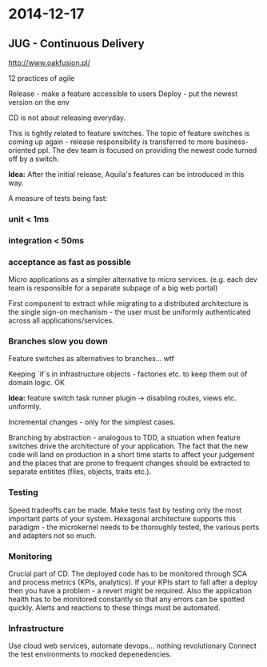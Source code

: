#+FILETAGS: :vimwiki:

* 2014-12-17
** JUG - Continuous Delivery

http://www.oakfusion.pl/

12 practices of agile

Release - make a feature accessible to users
Deploy - put the newest version on the env

CD is not about releasing everyday.

This is tightly related to feature switches.
The topic of feature switches is coming up again - release responsibility is
transferred to more business-oriented ppl.
The dev team is focused on providing the newest code turned off by a switch.

*Idea:* After the initial release, Aquila's features can be introduced in this way.

A measure of tests being fast:
*** unit < 1ms
*** integration < 50ms
*** acceptance as fast as possible
 
Micro applications as a simpler alternative to micro services.
(e.g. each dev team is responsible for a separate subpage of a big web portal)

First component to extract while migrating to a distributed architecture is the
single sign-on mechanism - the user must be uniformly authenticated across all
applications/services.

*** Branches slow you down
Feature switches as alternatives to branches... wtf

Keeping `if`s in infrastructure objects - factories etc. to keep them out of
domain logic. OK

*Idea:* feature switch task runner plugin -> disabling routes, views etc.
uniformly.

Incremental changes - only for the simplest cases.

Branching by abstraction - analogous to TDD, a situation when feature switches
drive the architecture of your application.
The fact that the new code will land on production in a short time starts to
affect your judgement and the places that are prone to frequent changes should
be extracted to separate entitites (files, objects, traits etc.).

*** Testing
Speed tradeoffs can be made.
Make tests fast by testing only the most important parts of your system.
Hexagonal architecture supports this paradigm - the microkernel needs to be 
thoroughly tested, the various ports and adapters not so much.

*** Monitoring
Crucial part of CD.
The deployed code has to be monitored through SCA and process metrics 
(KPIs, analytics).
If your KPIs start to fall after a deploy then you have a problem - a revert
might be required.
Also the application health has to be monitored constantly so that any errors
can be spotted quickly.
Alerts and reactions to these things must be automated.

*** Infrastructure
Use cloud web services, automate devops... nothing revolutionary
Connect the test environments to mocked depenedencies.
